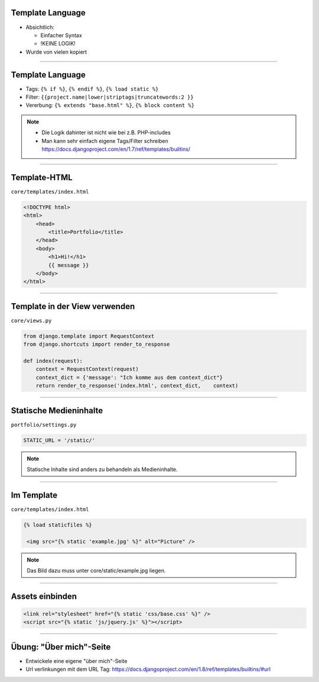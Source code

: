 Template Language
------------------

* Absichtlich:

  * Einfacher Syntax
  * !KEINE LOGIK!

* Wurde von vielen kopiert


----


Template Language
------------------

* Tags: ``{% if %}``, ``{% endif %}``, ``{% load static %}``
* Filter: ``{{project.name|lower|striptags|truncatewords:2 }}``
* Vererbung: ``{% extends "base.html" %}``, ``{% block content %}``


.. note::
   * Die Logik dahinter ist nicht wie bei z.B. PHP-includes
   * Man kann sehr einfach eigene Tags/Filter schreiben https://docs.djangoproject.com/en/1.7/ref/templates/builtins/



----


Template-HTML
------------------

``core/templates/index.html``

.. code-block:: html

   <!DOCTYPE html>
   <html>   
       <head>
           <title>Portfolio</title>
       </head>
       <body>
           <h1>Hi!</h1>
           {{ message }}
       </body>
   </html>

----



Template in der View verwenden
-------------------------------

``core/views.py``

.. code-block:: python

   from django.template import RequestContext
   from django.shortcuts import render_to_response
   
   def index(request):
       context = RequestContext(request)
       context_dict = {'message': "Ich komme aus dem context_dict"}
       return render_to_response('index.html', context_dict,    context)





----

Statische Medieninhalte
------------------------

``portfolio/settings.py``

.. code-block:: python

   STATIC_URL = '/static/'


.. note::
	 Statische Inhalte sind anders zu behandeln als Medieninhalte.

----

Im Template
------------

``core/templates/index.html``

.. code-block:: html


   {% load staticfiles %}
   
    <img src="{% static 'example.jpg' %}" alt="Picture" />

.. note::
         Das Bild dazu muss unter core/static/example.jpg liegen.
    
----

Assets einbinden
--------------------

.. code-block:: html

        <link rel="stylesheet" href="{% static 'css/base.css' %}" />
        <script src="{% static 'js/jquery.js' %}"></script>


----


Übung: "Über mich"-Seite
-------------------------

* Entwickele eine eigene "über mich"-Seite
* Url verlinkungen mit dem URL Tag:  
  https://docs.djangoproject.com/en/1.8/ref/templates/builtins/#url

